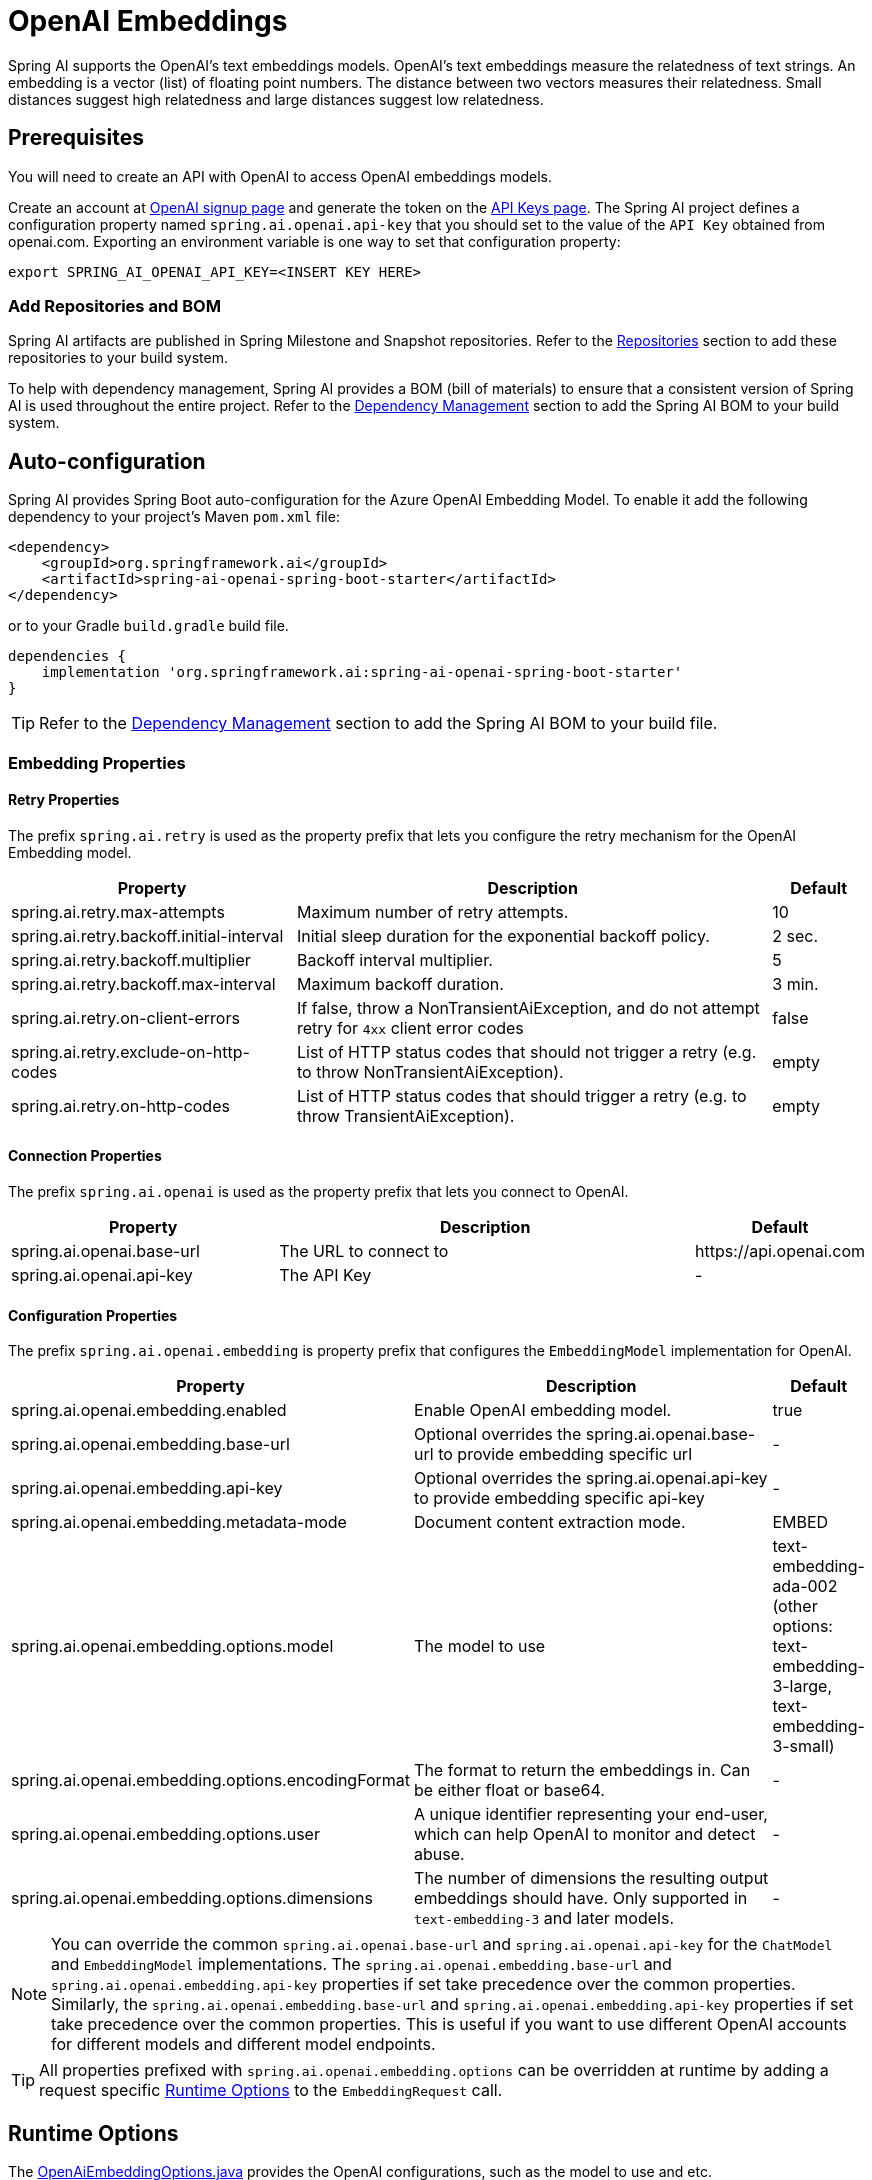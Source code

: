 = OpenAI Embeddings

Spring AI supports the OpenAI's text embeddings models.
OpenAI’s text embeddings measure the relatedness of text strings.
An embedding is a vector (list) of floating point numbers. The distance between two vectors measures their relatedness. Small distances suggest high relatedness and large distances suggest low relatedness.

== Prerequisites

You will need to create an API with OpenAI to access OpenAI embeddings models.

Create an account at https://platform.openai.com/signup[OpenAI signup page] and generate the token on the https://platform.openai.com/account/api-keys[API Keys page].
The Spring AI project defines a configuration property named `spring.ai.openai.api-key` that you should set to the value of the `API Key` obtained from openai.com.
Exporting an environment variable is one way to set that configuration property:

[source,shell]
----
export SPRING_AI_OPENAI_API_KEY=<INSERT KEY HERE>
----

=== Add Repositories and BOM

Spring AI artifacts are published in Spring Milestone and Snapshot repositories.   Refer to the xref:getting-started.adoc#repositories[Repositories] section to add these repositories to your build system.

To help with dependency management, Spring AI provides a BOM (bill of materials) to ensure that a consistent version of Spring AI is used throughout the entire project. Refer to the xref:getting-started.adoc#dependency-management[Dependency Management] section to add the Spring AI BOM to your build system.


== Auto-configuration

Spring AI provides Spring Boot auto-configuration for the Azure OpenAI Embedding Model.
To enable it add the following dependency to your project's Maven `pom.xml` file:

[source, xml]
----
<dependency>
    <groupId>org.springframework.ai</groupId>
    <artifactId>spring-ai-openai-spring-boot-starter</artifactId>
</dependency>
----

or to your Gradle `build.gradle` build file.

[source,groovy]
----
dependencies {
    implementation 'org.springframework.ai:spring-ai-openai-spring-boot-starter'
}
----

TIP: Refer to the xref:getting-started.adoc#dependency-management[Dependency Management] section to add the Spring AI BOM to your build file.

=== Embedding Properties

==== Retry Properties

The prefix `spring.ai.retry` is used as the property prefix that lets you configure the retry mechanism for the OpenAI Embedding model.

[cols="3,5,1"]
|====
| Property | Description | Default

| spring.ai.retry.max-attempts   | Maximum number of retry attempts. |  10
| spring.ai.retry.backoff.initial-interval | Initial sleep duration for the exponential backoff policy. |  2 sec.
| spring.ai.retry.backoff.multiplier | Backoff interval multiplier. |  5
| spring.ai.retry.backoff.max-interval | Maximum backoff duration. |  3 min.
| spring.ai.retry.on-client-errors | If false, throw a NonTransientAiException, and do not attempt retry for `4xx` client error codes | false
| spring.ai.retry.exclude-on-http-codes | List of HTTP status codes that should not trigger a retry (e.g. to throw NonTransientAiException). | empty
| spring.ai.retry.on-http-codes | List of HTTP status codes that should trigger a retry (e.g. to throw TransientAiException). | empty
|====

==== Connection Properties

The prefix `spring.ai.openai` is used as the property prefix that lets you connect to OpenAI.

[cols="3,5,1"]
|====
| Property | Description | Default

| spring.ai.openai.base-url   | The URL to connect to |  +https://api.openai.com+
| spring.ai.openai.api-key    | The API Key           |  -
|====

==== Configuration Properties

The prefix `spring.ai.openai.embedding` is property prefix that configures the `EmbeddingModel` implementation for OpenAI.

[cols="3,5,1"]
|====
| Property | Description | Default

| spring.ai.openai.embedding.enabled | Enable OpenAI embedding model.  | true
| spring.ai.openai.embedding.base-url   | Optional overrides the spring.ai.openai.base-url to provide embedding specific url | -
| spring.ai.openai.embedding.api-key    | Optional overrides the spring.ai.openai.api-key to provide embedding specific api-key  | -
| spring.ai.openai.embedding.metadata-mode      | Document content extraction mode.      | EMBED
| spring.ai.openai.embedding.options.model      | The model to use      | text-embedding-ada-002 (other options: text-embedding-3-large, text-embedding-3-small)
| spring.ai.openai.embedding.options.encodingFormat   | The format to return the embeddings in. Can be either float or base64.  | -
| spring.ai.openai.embedding.options.user   | A unique identifier representing your end-user, which can help OpenAI to monitor and detect abuse.  | -
| spring.ai.openai.embedding.options.dimensions   | The number of dimensions the resulting output embeddings should have. Only supported in `text-embedding-3` and later models.  | -
|====

NOTE: You can override the common `spring.ai.openai.base-url` and `spring.ai.openai.api-key` for the `ChatModel` and `EmbeddingModel` implementations.
The `spring.ai.openai.embedding.base-url` and `spring.ai.openai.embedding.api-key` properties if set take precedence over the common properties.
Similarly, the `spring.ai.openai.embedding.base-url` and `spring.ai.openai.embedding.api-key` properties if set take precedence over the common properties.
This is useful if you want to use different OpenAI accounts for different models and different model endpoints.

TIP: All properties prefixed with `spring.ai.openai.embedding.options` can be overridden at runtime by adding a request specific <<embedding-options>> to the `EmbeddingRequest` call.

== Runtime Options [[embedding-options]]

The https://github.com/spring-projects/spring-ai/blob/main/models/spring-ai-openai/src/main/java/org/springframework/ai/openai/OpenAiEmbeddingOptions.java[OpenAiEmbeddingOptions.java] provides the OpenAI configurations, such as the model to use and etc.

The default options can be configured using the `spring.ai.openai.embedding.options` properties as well.

At start-time use the `OpenAiEmbeddingModel` constructor to set the  default options used for all embedding requests.
At run-time you can override the default options, using a `OpenAiEmbeddingOptions` instance as part of your `EmbeddingRequest`.

For example to override the default model name for a specific request:

[source,java]
----
EmbeddingResponse embeddingResponse = embeddingModel.call(
    new EmbeddingRequest(List.of("Hello World", "World is big and salvation is near"),
        OpenAiEmbeddingOptions.builder()
            .withModel("Different-Embedding-Model-Deployment-Name")
        .build()));
----

== Sample Controller

This will create a `EmbeddingModel` implementation that you can inject into your class.
Here is an example of a simple `@Controller` class that uses the `EmbeddingModel` implementation.

[source,application.properties]
----
spring.ai.openai.api-key=YOUR_API_KEY
spring.ai.openai.embedding.options.model=text-embedding-ada-002
----

[source,java]
----
@RestController
public class EmbeddingController {

    private final EmbeddingModel embeddingModel;

    @Autowired
    public EmbeddingController(EmbeddingModel embeddingModel) {
        this.embeddingModel = embeddingModel;
    }

    @GetMapping("/ai/embedding")
    public Map embed(@RequestParam(value = "message", defaultValue = "Tell me a joke") String message) {
        EmbeddingResponse embeddingResponse = this.embeddingModel.embedForResponse(List.of(message));
        return Map.of("embedding", embeddingResponse);
    }
}
----

== Manual Configuration

If you are not using Spring Boot, you can manually configure the OpenAI Embedding Model.
For this add the `spring-ai-openai` dependency to your project's Maven `pom.xml` file:
[source, xml]
----
<dependency>
    <groupId>org.springframework.ai</groupId>
    <artifactId>spring-ai-openai</artifactId>
</dependency>
----

or to your Gradle `build.gradle` build file.

[source,groovy]
----
dependencies {
    implementation 'org.springframework.ai:spring-ai-openai'
}
----

TIP: Refer to the xref:getting-started.adoc#dependency-management[Dependency Management] section to add the Spring AI BOM to your build file.

NOTE: The `spring-ai-openai` dependency provides access also to the `OpenAiChatModel`.
For more information about the `OpenAiChatModel` refer to the link:../chat/openai-chat.html[OpenAI Chat Client] section.

Next, create an `OpenAiEmbeddingModel` instance and use it to compute the similarity between two input texts:

[source,java]
----
var openAiApi = new OpenAiApi(System.getenv("OPENAI_API_KEY"));

var embeddingModel = new OpenAiEmbeddingModel(
        openAiApi,
        MetadataMode.EMBED,
        OpenAiEmbeddingOptions.builder()
                .withModel("text-embedding-ada-002")
                .withUser("user-6")
                .build(),
        RetryUtils.DEFAULT_RETRY_TEMPLATE);

EmbeddingResponse embeddingResponse = embeddingModel
        .embedForResponse(List.of("Hello World", "World is big and salvation is near"));
----

The `OpenAiEmbeddingOptions` provides the configuration information for the embedding requests.
The options class offers a `builder()` for easy options creation.


